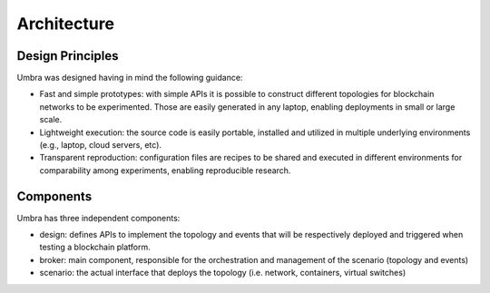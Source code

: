 Architecture
============


Design Principles
*****************

Umbra was designed having in mind the following guidance:

* Fast and simple prototypes: with simple APIs it is possible to construct different topologies for blockchain networks to be experimented. Those are easily generated in any laptop, enabling deployments in small or large scale.
* Lightweight execution: the source code is easily portable, installed and utilized in multiple underlying environments (e.g., laptop, cloud servers, etc). 
* Transparent reproduction: configuration files are recipes to be shared and executed in different environments for comparability among experiments, enabling reproducible research.

Components
**********

Umbra has three independent components:

* design: defines APIs to implement the topology and events that will be respectively deployed and triggered when testing a blockchain platform. 
* broker: main component, responsible for the orchestration and management of the scenario (topology and events)  
* scenario: the actual interface that deploys the topology (i.e. network, containers, virtual switches)
